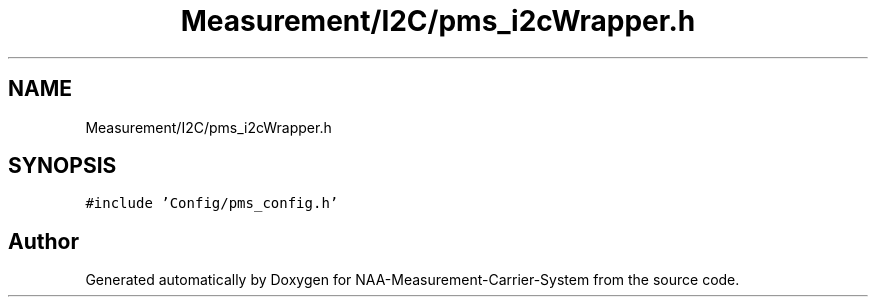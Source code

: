 .TH "Measurement/I2C/pms_i2cWrapper.h" 3 "Wed Apr 3 2024" "NAA-Measurement-Carrier-System" \" -*- nroff -*-
.ad l
.nh
.SH NAME
Measurement/I2C/pms_i2cWrapper.h
.SH SYNOPSIS
.br
.PP
\fC#include 'Config/pms_config\&.h'\fP
.br

.SH "Author"
.PP 
Generated automatically by Doxygen for NAA-Measurement-Carrier-System from the source code\&.
